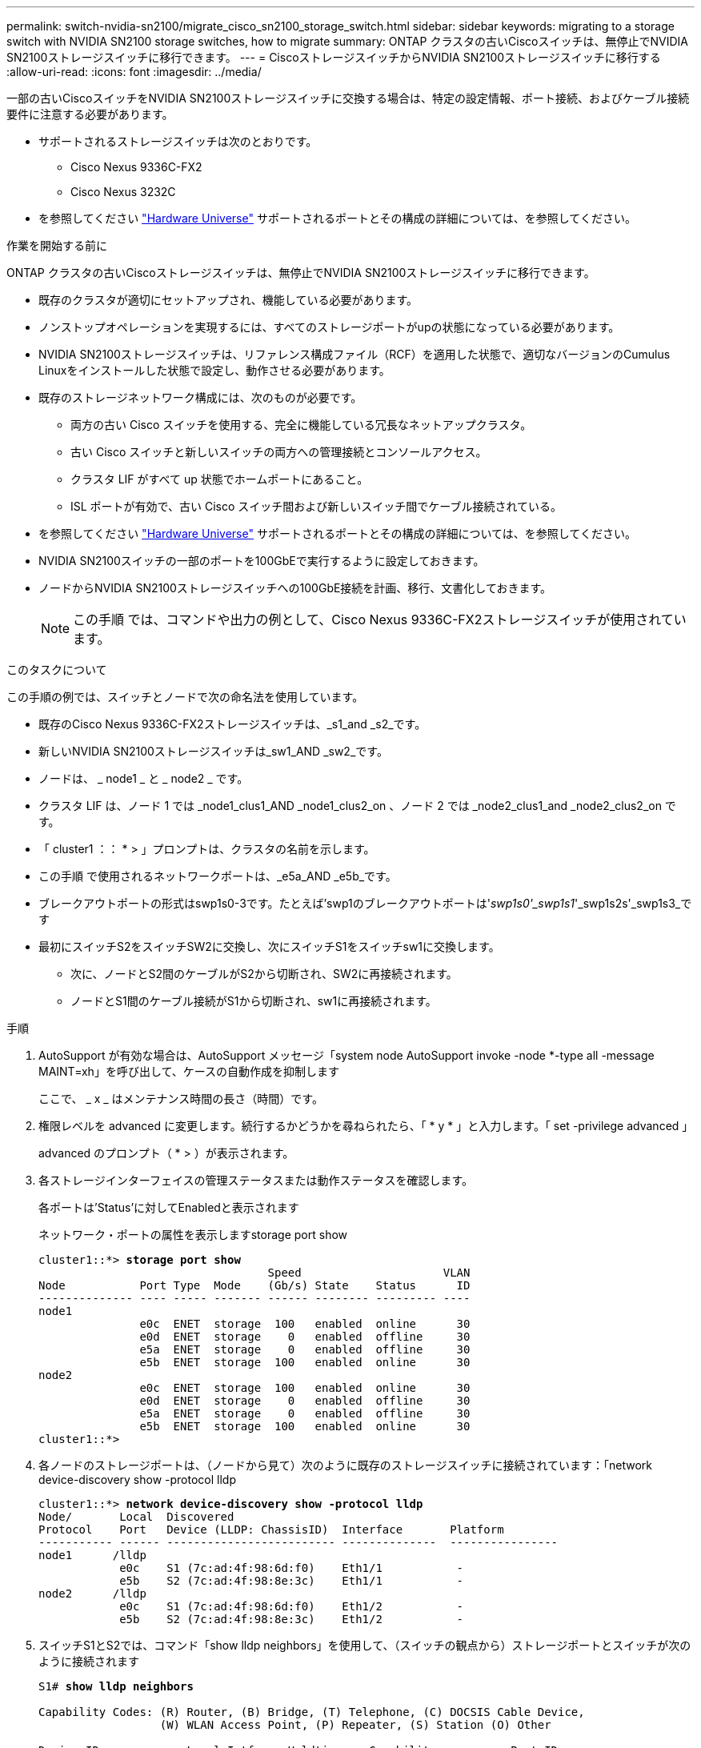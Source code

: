 ---
permalink: switch-nvidia-sn2100/migrate_cisco_sn2100_storage_switch.html 
sidebar: sidebar 
keywords: migrating to a storage switch with NVIDIA SN2100 storage switches, how to migrate 
summary: ONTAP クラスタの古いCiscoスイッチは、無停止でNVIDIA SN2100ストレージスイッチに移行できます。 
---
= CiscoストレージスイッチからNVIDIA SN2100ストレージスイッチに移行する
:allow-uri-read: 
:icons: font
:imagesdir: ../media/


[role="lead"]
一部の古いCiscoスイッチをNVIDIA SN2100ストレージスイッチに交換する場合は、特定の設定情報、ポート接続、およびケーブル接続要件に注意する必要があります。

* サポートされるストレージスイッチは次のとおりです。
+
** Cisco Nexus 9336C-FX2
** Cisco Nexus 3232C


* を参照してください https://hwu.netapp.com/["Hardware Universe"^] サポートされるポートとその構成の詳細については、を参照してください。


.作業を開始する前に
ONTAP クラスタの古いCiscoストレージスイッチは、無停止でNVIDIA SN2100ストレージスイッチに移行できます。

* 既存のクラスタが適切にセットアップされ、機能している必要があります。
* ノンストップオペレーションを実現するには、すべてのストレージポートがupの状態になっている必要があります。
* NVIDIA SN2100ストレージスイッチは、リファレンス構成ファイル（RCF）を適用した状態で、適切なバージョンのCumulus Linuxをインストールした状態で設定し、動作させる必要があります。
* 既存のストレージネットワーク構成には、次のものが必要です。
+
** 両方の古い Cisco スイッチを使用する、完全に機能している冗長なネットアップクラスタ。
** 古い Cisco スイッチと新しいスイッチの両方への管理接続とコンソールアクセス。
** クラスタ LIF がすべて up 状態でホームポートにあること。
** ISL ポートが有効で、古い Cisco スイッチ間および新しいスイッチ間でケーブル接続されている。


* を参照してください https://hwu.netapp.com/["Hardware Universe"^] サポートされるポートとその構成の詳細については、を参照してください。
* NVIDIA SN2100スイッチの一部のポートを100GbEで実行するように設定しておきます。
* ノードからNVIDIA SN2100ストレージスイッチへの100GbE接続を計画、移行、文書化しておきます。
+

NOTE: この手順 では、コマンドや出力の例として、Cisco Nexus 9336C-FX2ストレージスイッチが使用されています。



.このタスクについて
この手順の例では、スイッチとノードで次の命名法を使用しています。

* 既存のCisco Nexus 9336C-FX2ストレージスイッチは、_s1_and _s2_です。
* 新しいNVIDIA SN2100ストレージスイッチは_sw1_AND _sw2_です。
* ノードは、 _ node1 _ と _ node2 _ です。
* クラスタ LIF は、ノード 1 では _node1_clus1_AND _node1_clus2_on 、ノード 2 では _node2_clus1_and _node2_clus2_on です。
* 「 cluster1 ：： * > 」プロンプトは、クラスタの名前を示します。
* この手順 で使用されるネットワークポートは、_e5a_AND _e5b_です。
* ブレークアウトポートの形式はswp1s0-3です。たとえば'swp1のブレークアウトポートは'_swp1s0'_swp1s1_'_swp1s2s'_swp1s3_です
* 最初にスイッチS2をスイッチSW2に交換し、次にスイッチS1をスイッチsw1に交換します。
+
** 次に、ノードとS2間のケーブルがS2から切断され、SW2に再接続されます。
** ノードとS1間のケーブル接続がS1から切断され、sw1に再接続されます。




.手順
. AutoSupport が有効な場合は、AutoSupport メッセージ「system node AutoSupport invoke -node *-type all -message MAINT=xh」を呼び出して、ケースの自動作成を抑制します
+
ここで、 _ x _ はメンテナンス時間の長さ（時間）です。

. 権限レベルを advanced に変更します。続行するかどうかを尋ねられたら、「 * y * 」と入力します。「 set -privilege advanced 」
+
advanced のプロンプト（ * > ）が表示されます。

. 各ストレージインターフェイスの管理ステータスまたは動作ステータスを確認します。
+
各ポートは'Status'に対してEnabledと表示されます

+
ネットワーク・ポートの属性を表示しますstorage port show

+
[listing, subs="+quotes"]
----
cluster1::*> *storage port show*
                                  Speed                     VLAN
Node           Port Type  Mode    (Gb/s) State    Status      ID
-------------- ---- ----- ------- ------ -------- --------- ----
node1
               e0c  ENET  storage  100   enabled  online      30
               e0d  ENET  storage    0   enabled  offline     30
               e5a  ENET  storage    0   enabled  offline     30
               e5b  ENET  storage  100   enabled  online      30
node2
               e0c  ENET  storage  100   enabled  online      30
               e0d  ENET  storage    0   enabled  offline     30
               e5a  ENET  storage    0   enabled  offline     30
               e5b  ENET  storage  100   enabled  online      30
cluster1::*>
----
. 各ノードのストレージポートは、（ノードから見て）次のように既存のストレージスイッチに接続されています：「network device-discovery show -protocol lldp
+
[listing, subs="+quotes"]
----
cluster1::*> *network device-discovery show -protocol lldp*
Node/       Local  Discovered
Protocol    Port   Device (LLDP: ChassisID)  Interface       Platform
----------- ------ ------------------------- --------------  ----------------
node1      /lldp
            e0c    S1 (7c:ad:4f:98:6d:f0)    Eth1/1           -
            e5b    S2 (7c:ad:4f:98:8e:3c)    Eth1/1           -
node2      /lldp
            e0c    S1 (7c:ad:4f:98:6d:f0)    Eth1/2           -
            e5b    S2 (7c:ad:4f:98:8e:3c)    Eth1/2           -
----
. スイッチS1とS2では、コマンド「show lldp neighbors」を使用して、（スイッチの観点から）ストレージポートとスイッチが次のように接続されます
+
[listing, subs="+quotes"]
----
S1# *show lldp neighbors*

Capability Codes: (R) Router, (B) Bridge, (T) Telephone, (C) DOCSIS Cable Device,
                  (W) WLAN Access Point, (P) Repeater, (S) Station (O) Other

Device-ID             Local Intf     Holdtime    Capability           Port ID
node1                 Eth1/1         121         S                    e0c
node2                 Eth1/2         121         S                    e0c
SHFGD1947000186       Eth1/10        120         S                    e0a         
SHFGD1947000186       Eth1/11        120         S                    e0a         
SHFGB2017000269       Eth1/12        120         S                    e0a         
SHFGB2017000269       Eth1/13        120         S                    e0a

S2# *show lldp neighbors*

Capability Codes: (R) Router, (B) Bridge, (T) Telephone, (C) DOCSIS Cable Device,
                  (W) WLAN Access Point, (P) Repeater, (S) Station (O) Other

Device-ID             Local Intf     Holdtime    Capability          Port ID
node1                 Eth1/1         121         S                   e5b
node2                 Eth1/2         121         S                   e5b
SHFGD1947000186       Eth1/10        120         S                   e0b         
SHFGD1947000186       Eth1/11        120         S                   e0b         
SHFGB2017000269       Eth1/12        120         S                   e0b         
SHFGB2017000269       Eth1/13        120         S                   e0b
----
. スイッチSW2で、ディスクシェルフのストレージポートおよびノードに接続されているポートをシャットダウンします。
+
[listing, subs="+quotes"]
----
cumulus@sw2:~$ *net add interface swp1-16 link down*
cumulus@sw2:~$ *net pending*
cumulus@sw2:~$ *net commit*
----
. NVIDIA SN2100でサポートされている適切なケーブル配線を使用して、コントローラとディスクシェルフのノードストレージポートを古いスイッチS2から新しいスイッチSW2に移動します。
. スイッチSW2で、ノードおよびディスクシェルフのストレージポートに接続されているポートを起動します。
+
[listing, subs="+quotes"]
----
cumulus@sw2:~$ *net del interface swp1-16 link down*
cumulus@sw2:~$ *net pending*
cumulus@sw2:~$ *net commit*
----
. これで、各ノードのストレージポートは、ノードから見て次のようにスイッチに接続されました。
+
[listing, subs="+quotes"]
----
cluster1::*> *network device-discovery show -protocol lldp*

Node/       Local  Discovered
Protocol    Port   Device (LLDP: ChassisID)  Interface      Platform
----------- ------ ------------------------- -------------  ----------------
node1      /lldp
            e0c    S1 (7c:ad:4f:98:6d:f0)    Eth1/1         -
            e5b    sw2 (b8:ce:f6:19:1a:7e)   swp1           -

node2      /lldp
            e0c    S1 (7c:ad:4f:98:6d:f0)    Eth1/2         -
            e5b    sw2 (b8:ce:f6:19:1a:7e)   swp2           -
----
. ネットワーク・ポートの属性を確認しますstorage port show
+
[listing, subs="+quotes"]
----
cluster1::*> *storage port show*
                                  Speed                     VLAN
Node           Port Type  Mode    (Gb/s) State    Status      ID
-------------- ---- ----- ------- ------ -------- --------- ----
node1
               e0c  ENET  storage  100   enabled  online      30
               e0d  ENET  storage    0   enabled  offline     30
               e5a  ENET  storage    0   enabled  offline     30
               e5b  ENET  storage  100   enabled  online      30
node2
               e0c  ENET  storage  100   enabled  online      30
               e0d  ENET  storage    0   enabled  offline     30
               e5a  ENET  storage    0   enabled  offline     30
               e5b  ENET  storage  100   enabled  online      30
cluster1::*>
----
. スイッチSW2で、すべてのノードストレージポートが動作していることを確認します。
+
[listing, subs="+quotes"]
----
cumulus@sw2:~$ *net show interface*

State  Name    Spd   MTU    Mode        LLDP                  Summary
-----  ------  ----  -----  ----------  --------------------  --------------------
...
...
UP     swp1    100G  9216   Trunk/L2   node1 (e5b)             Master: bridge(UP)
UP     swp2    100G  9216   Trunk/L2   node2 (e5b)             Master: bridge(UP)
UP     swp3    100G  9216   Trunk/L2   SHFFG1826000112 (e0b)   Master: bridge(UP)
UP     swp4    100G  9216   Trunk/L2   SHFFG1826000112 (e0b)   Master: bridge(UP)
UP     swp5    100G  9216   Trunk/L2   SHFFG1826000102 (e0b)   Master: bridge(UP)
UP     swp6    100G  9216   Trunk/L2   SHFFG1826000102 (e0b)   Master: bridge(UP))
...
...
----
. スイッチsw1で、ノードおよびディスクシェルフのストレージポートに接続されているポートをシャットダウンします。
+
[listing, subs="+quotes"]
----
cumulus@sw1:~$ *net add interface swp1-16 link down*
cumulus@sw1:~$ *net pending*
cumulus@sw1:~$ *net commit*
----
. NVIDIA SN2100でサポートされている適切なケーブル配線を使用して、コントローラとディスクシェルフのノードストレージポートを古いスイッチS1から新しいスイッチsw1に移動します。
. スイッチsw1で、ノードおよびディスクシェルフのストレージポートに接続されているポートを起動します。
+
[listing, subs="+quotes"]
----
cumulus@sw1:~$ *net del interface swp1-16 link down*
cumulus@sw1:~$ *net pending*
cumulus@sw1:~$ *net commit*
----
. これで、各ノードのストレージポートは、ノードから見て次のようにスイッチに接続されました。
+
[listing, subs="+quotes"]
----
cluster1::*> *network device-discovery show -protocol lldp*

Node/       Local  Discovered
Protocol    Port   Device (LLDP: ChassisID)  Interface       Platform
----------- ------ ------------------------- --------------  ----------------
node1      /lldp
            e0c    sw1 (b8:ce:f6:19:1b:96)   swp1            -
            e5b    sw2 (b8:ce:f6:19:1a:7e)   swp1            -

node2      /lldp
            e0c    sw1  (b8:ce:f6:19:1b:96)  swp2            -
            e5b    sw2  (b8:ce:f6:19:1a:7e)  swp2            -
----
. 最終的な構成を確認しますstorage port show
+
各ポートは'State'に対してはEnabledと表示され'Status'に対してはEnabledと表示されます

+
[listing, subs="+quotes"]
----
cluster1::*> *storage port show*
                                  Speed                     VLAN
Node           Port Type  Mode    (Gb/s) State    Status      ID
-------------- ---- ----- ------- ------ -------- --------- ----
node1
               e0c  ENET  storage  100   enabled  online      30
               e0d  ENET  storage    0   enabled  offline     30
               e5a  ENET  storage    0   enabled  offline     30
               e5b  ENET  storage  100   enabled  online      30
node2
               e0c  ENET  storage  100   enabled  online      30
               e0d  ENET  storage    0   enabled  offline     30
               e5a  ENET  storage    0   enabled  offline     30
               e5b  ENET  storage  100   enabled  online      30
cluster1::*>
----
. スイッチSW2で、すべてのノードストレージポートが動作していることを確認します。
+
[listing, subs="+quotes"]
----
cumulus@sw2:~$ *net show interface*

State  Name    Spd   MTU    Mode        LLDP                  Summary
-----  ------  ----  -----  ----------  --------------------  --------------------
...
...
UP     swp1    100G  9216   Trunk/L2   node1 (e5b)             Master: bridge(UP)
UP     swp2    100G  9216   Trunk/L2   node2 (e5b)             Master: bridge(UP)
UP     swp3    100G  9216   Trunk/L2   SHFFG1826000112 (e0b)   Master: bridge(UP)
UP     swp4    100G  9216   Trunk/L2   SHFFG1826000112 (e0b)   Master: bridge(UP)
UP     swp5    100G  9216   Trunk/L2   SHFFG1826000102 (e0b)   Master: bridge(UP)
UP     swp6    100G  9216   Trunk/L2   SHFFG1826000102 (e0b)   Master: bridge(UP))
...
...
----
. 両方のノードがそれぞれ1つのスイッチに接続されていることを確認します。net show lldp
+
次の例は、両方のスイッチの該当する結果を示しています。

+
[listing, subs="+quotes"]
----
cumulus@sw1:~$ *net show lldp*
LocalPort  Speed  Mode      RemoteHost             RemotePort
---------  -----  --------  ---------------------  -----------
...
swp1       100G   Trunk/L2  node1                  e0c
swp2       100G   Trunk/L2  node2                  e0c
swp3       100G   Trunk/L2  SHFFG1826000112        e0a
swp4       100G   Trunk/L2  SHFFG1826000112        e0a
swp5       100G   Trunk/L2  SHFFG1826000102        e0a
swp6       100G   Trunk/L2  SHFFG1826000102        e0a

cumulus@sw2:~$ *net show lldp*
LocalPort  Speed  Mode      RemoteHost             RemotePort
---------  -----  --------  ---------------------  -----------
...
swp1       100G   Trunk/L2  node1                  e5b
swp2       100G   Trunk/L2  node2                  e5b
swp3       100G   Trunk/L2  SHFFG1826000112        e0b
swp4       100G   Trunk/L2  SHFFG1826000112        e0b
swp5       100G   Trunk/L2  SHFFG1826000102        e0b
swp6       100G   Trunk/L2  SHFFG1826000102        e0b
----
. スイッチに関連するログファイルを収集するためのEthernetスイッチのヘルスモニタログ収集機能を有効にしますこれには'system switch ethernet log setup-password'およびsystem switch ethernet log enable-collection'の2つのコマンドを使用します
+
「 system switch ethernet log setup -password 」と入力します

+
[listing, subs="+quotes"]
----
cluster1::*> *system switch ethernet log setup-password*
Enter the switch name: <return>
The switch name entered is not recognized.
Choose from the following list:
*sw1*
*sw2*

cluster1::*> *system switch ethernet log setup-password*

Enter the switch name: *sw1*
RSA key fingerprint is e5:8b:c6:dc:e2:18:18:09:36:63:d9:63:dd:03:d9:cc
Do you want to continue? {y|n}::[n] *y*

Enter the password: <enter switch password>
Enter the password again: <enter switch password>

cluster1::*> *system switch ethernet log setup-password*

Enter the switch name: *sw2*
RSA key fingerprint is 57:49:86:a1:b9:80:6a:61:9a:86:8e:3c:e3:b7:1f:b1
Do you want to continue? {y|n}:: [n] *y*

Enter the password: <enter switch password>
Enter the password again: <enter switch password>
----
+
次に 'system switch ethernet log enable-colion' を実行します

+
[listing, subs="+quotes"]
----
cluster1::*> *system  switch ethernet log enable-collection*

Do you want to enable cluster log collection for all nodes in the cluster?
{y|n}: [n] *y*

Enabling cluster switch log collection.

cluster1::*>
----
+

NOTE: これらのコマンドのいずれかでエラーが返される場合は、ネットアップサポートにお問い合わせください。

. スイッチ・ログ収集機能を開始します：system switch ethernet log collect-device *
+
10分間待ってから'次のコマンドを使用してログ収集が成功したことを確認しますsystem switch ethernet log show

+
[listing, subs="+quotes"]
----
cluster1::*> *system switch ethernet log show*
Log Collection Enabled: true

Index  Switch                       Log Timestamp        Status
------ ---------------------------- -------------------  ---------    
1      sw1 (b8:ce:f6:19:1b:42)      4/29/2022 03:05:25   complete   
2      sw2 (b8:ce:f6:19:1b:96)      4/29/2022 03:07:42   complete
----
. 特権レベルを admin に戻します。 'et -privilege admin'
. ケースの自動作成を抑制した場合は、 AutoSupport メッセージを呼び出して再度有効にします。「 system node AutoSupport invoke -node * -type all -message MAINT=end


